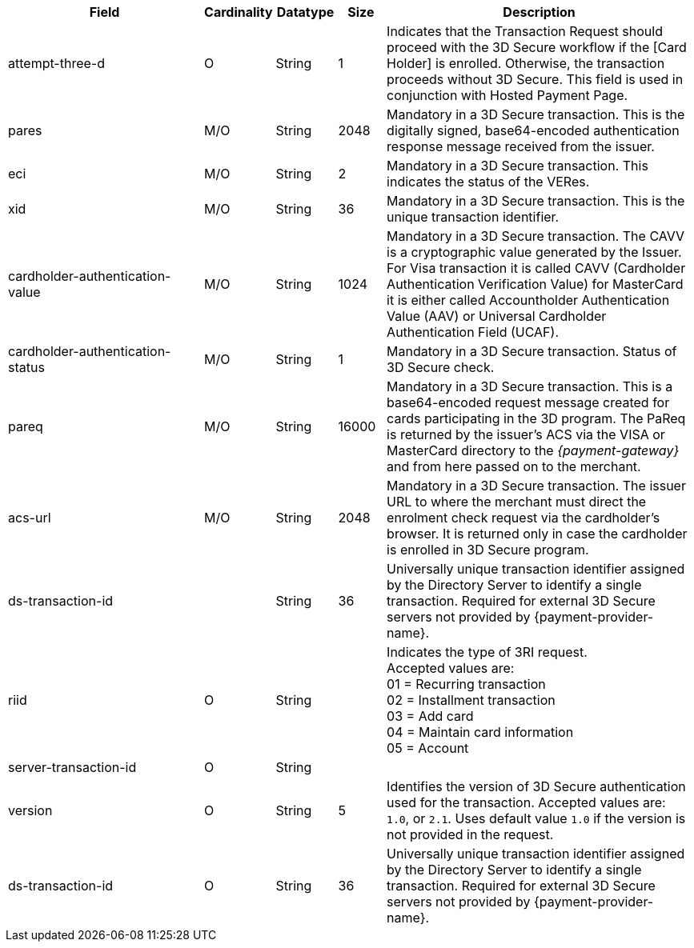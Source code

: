 [cols="30,6,9,7,48a"]
|===
| Field | Cardinality | Datatype | Size | Description

| attempt-three-d | O |String |1 |Indicates that the Transaction Request should proceed with the 3D Secure workflow if the [Card Holder] is enrolled.  Otherwise, the transaction proceeds without 3D Secure. This field is used in conjunction with Hosted Payment Page.
|[[CreditCard_Fields_ThreeD_Pares]]
 pares | M/O |String |2048 | Mandatory in a 3D Secure transaction. This is the digitally signed, base64-encoded authentication response message received from the issuer.
| eci | M/O |String |2 | Mandatory in a 3D Secure transaction. This indicates the status of the VERes.
| xid | M/O |String |36 | Mandatory in a 3D Secure transaction. This is the unique transaction identifier.
| cardholder-authentication-value | M/O |String |1024 | Mandatory in a 3D Secure transaction. The CAVV is a cryptographic value generated by the Issuer. For Visa transaction it is called CAVV (Cardholder Authentication Verification Value) for MasterCard it is either called Accountholder Authentication Value (AAV) or Universal Cardholder Authentication Field (UCAF).
| cardholder-authentication-status | M/O |String |1 | Mandatory in a 3D Secure transaction. Status of 3D Secure check.
| pareq | M/O |String |16000 | Mandatory in a 3D Secure transaction. This is a base64-encoded request message created for cards participating in the 3D program. The PaReq is returned by the issuer's ACS via the VISA or MasterCard directory to the _{payment-gateway}_ and from here passed on to the merchant.
| acs-url | M/O |String |2048 | Mandatory in a 3D Secure transaction. The issuer URL to where the merchant must direct the enrolment check request via the cardholder's browser. It is returned only in case the cardholder is enrolled in 3D Secure program.
| ds-transaction-id | | String| 36| Universally unique transaction identifier assigned by the Directory Server to identify a single transaction. Required for external 3D Secure servers not provided by {payment-provider-name}.
//vhauss: Is "ds-transaction-id" a response field?
| riid | O | String |   a| Indicates the type of 3RI request. +
//vhauss: Is the size = 2? Please verify!
Accepted values are: +
01 = Recurring transaction +
02 = Installment transaction +
03 = Add card +
04 = Maintain card information +
05 = Account
//vhauss: According to line 103 "riid"'s data type should be "Enumeration"!
| server-transaction-id | O | String |   | 
//vhauss: any information about "Size" and "Description" available? Please provide.
| version | O | String | 5 a| Identifies the version of 3D Secure authentication used for the transaction. Accepted values are: ``1.0``, or ``2.1``. Uses default value ``1.0`` if the version is not provided in the request.
| ds-transaction-id | O | String | 36 a| Universally unique transaction identifier assigned by the Directory Server to identify a single transaction. Required for external 3D Secure servers not provided by {payment-provider-name}.
//KKS: Field description info from "riid" to "ds-transaction" taken from: https://doc.wirecard.com/CreditCard.html#CreditCard_3DS2_Fields

//KKS: Should this table also contain all 3DS fields (1 & 2)? Personally, I would think it would make sense to have it all in one place. See: https://doc.wirecard.com/CreditCard.html#CreditCard_3DS2_Fields - still pending updates!
|===